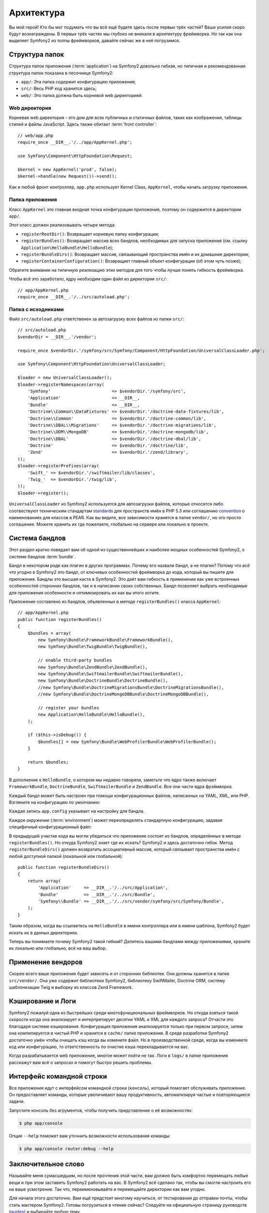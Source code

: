 Архитектура
================

Вы мой герой! Кто бы мог подумать что вы всё ещё будете здесь после первых трёх
частей? Ваши усилия скоро будут вознаграждены. В первых трёх частях мы глубоко
не вникали в архитектуру фреймворка. Но так как она выделяет Symfony2 из толпы
фреймворков, давайте сейчас же в неё погрузимся.

.. index::
   single: Directory Structure

Структура папок
------------------

Структура папок приложения (:term:`application`) на Symfony2 довольно гибкая,
но типичная и рекомендованная структура папок показана в песочнице Symfony2:

* ``app/``: Эта папка содержит конфигурацию приложения;

* ``src/``: Весь PHP код хранится здесь;

* ``web/``: Это папка должна быть корневой web директорией.

Web директория
~~~~~~~~~~~~~~~~~

Корневая web директория - это дом для всех публичных и статичных файлов, таких
как изображения, таблицы стилей и файлы JavaScript. Здесь также обитает
:term:`front controller`::

    // web/app.php
    require_once __DIR__.'/../app/AppKernel.php';

    use Symfony\Component\HttpFoundation\Request;

    $kernel = new AppKernel('prod', false);
    $kernel->handle(new Request())->send();

Как и любой фронт контроллер, ``app.php`` использует Kernel Class,
``AppKernel``, чтобы начать загрузку приложения.

.. index::
   single: Kernel

Папка приложения
~~~~~~~~~~~~~~~~~~~~~~~~~

Класс ``AppKernel`` это главная входная точка конфигурации приложения, поэтому
он содержится в директории ``app/``.

Этот класс должен реализовывать четыре метода:

* ``registerRootDir()``: Возвращает корневую папку конфигурации;

* ``registerBundles()``: Возвращает массив всех бандлов, необходимых для
  запуска приложения (см. ссылку ``Application\HelloBundle\HelloBundle``);

* ``registerBundleDirs()``: Возвращает массив, связывающий пространства имён и
  их домашние директории;

* ``registerContainerConfiguration()``: Возвращает главный объект конфигурации
  (об этом чуть позже);

Обратите внимание на типичную реализацию этих методов для того чтобы лучше
понять гибкость фреймворка.

Чтобы всё это заработало, ядру необходим один файл из директории ``src/``::

    // app/AppKernel.php
    require_once __DIR__.'/../src/autoload.php';

Папка с исходниками
~~~~~~~~~~~~~~~~~~~~

Файл ``src/autoload.php`` ответственен за автозагрузку всех файлов из папки ``src/``::

    // src/autoload.php
    $vendorDir = __DIR__.'/vendor';

    require_once $vendorDir.'/symfony/src/Symfony/Component/HttpFoundation/UniversalClassLoader.php';

    use Symfony\Component\HttpFoundation\UniversalClassLoader;

    $loader = new UniversalClassLoader();
    $loader->registerNamespaces(array(
        'Symfony'                        => $vendorDir.'/symfony/src',
        'Application'                    => __DIR__,
        'Bundle'                         => __DIR__,
        'Doctrine\\Common\\DataFixtures' => $vendorDir.'/doctrine-data-fixtures/lib',
        'Doctrine\\Common'               => $vendorDir.'/doctrine-common/lib',
        'Doctrine\\DBAL\\Migrations'     => $vendorDir.'/doctrine-migrations/lib',
        'Doctrine\\ODM\\MongoDB'         => $vendorDir.'/doctrine-mongodb/lib',
        'Doctrine\\DBAL'                 => $vendorDir.'/doctrine-dbal/lib',
        'Doctrine'                       => $vendorDir.'/doctrine/lib',
        'Zend'                           => $vendorDir.'/zend/library',
    ));
    $loader->registerPrefixes(array(
        'Swift_' => $vendorDir.'/swiftmailer/lib/classes',
        'Twig_'  => $vendorDir.'/twig/lib',
    ));
    $loader->register();

``UniversalClassLoader`` из Symfony2 используется для автозагрузки файлов,
которые относятся либо соотвествуют техническим стандартам `standards`_ для
пространств имён в PHP 5.3 или соглашению `convention`_ о наименованиях для
классов в PEAR. Как вы видите, все зависимости хранятся в папке ``vendor/``,
но это просто соглашение. Можете хранить их где пожелаете, глобально на сервере
или локально в проекте.

.. index::
   single: Bundles

Система бандлов
-----------------

Этот раздел кратко поведает вам об одной из существеннейших и наиболее мощных
особенностей Symfony2, о системе бандлов :term:`bundle`.

Бандл в некотором роде как плагин в других программах. Почему его назвали
бандл, а не плагин? Потому что *всё что угодно* в Symfony2 это бандл, от
ключевых особенностей фреймворка до кода, который вы пишете для приложения.
Бандлы это высшая каста в Symfony2. Это даёт вам гибкость в применении как уже
встроенных особенностей сторонних бандлов, так и в написании своих собственных.
Бандл позволяет выбрать необходимые для приложения особенности и оптимизировать
их как вы этого хотите.

Приложение составлено из бандлов, объявленных в методе ``registerBundles()``
класса ``AppKernel``::

    // app/AppKernel.php
    public function registerBundles()
    {
        $bundles = array(
            new Symfony\Bundle\FrameworkBundle\FrameworkBundle(),
            new Symfony\Bundle\TwigBundle\TwigBundle(),

            // enable third-party bundles
            new Symfony\Bundle\ZendBundle\ZendBundle(),
            new Symfony\Bundle\SwiftmailerBundle\SwiftmailerBundle(),
            new Symfony\Bundle\DoctrineBundle\DoctrineBundle(),
            //new Symfony\Bundle\DoctrineMigrationsBundle\DoctrineMigrationsBundle(),
            //new Symfony\Bundle\DoctrineMongoDBBundle\DoctrineMongoDBBundle(),

            // register your bundles
            new Application\HelloBundle\HelloBundle(),
        );

        if ($this->isDebug()) {
            $bundles[] = new Symfony\Bundle\WebProfilerBundle\WebProfilerBundle();
        }

        return $bundles;
    }

В дополнение к ``HelloBundle``, о котором мы недавно говорили, заметьте что ядро
также включает ``FrameworkBundle``, ``DoctrineBundle``, ``SwiftmailerBundle`` и
``ZendBundle``. Все они части ядра фрэймворка.

Каждый бандл может быть настроен при помощи конфигурационных файлов, написанных
на YAML, XML, или PHP. Взгляните на конфигурацию по умолчанию:

.. configuration-block::

    .. code-block:: yaml

        # app/config/config.yml
        app.config:
            charset:       UTF-8
            error_handler: null
            csrf_secret:   xxxxxxxxxx
            router:        { resource: "%kernel.root_dir%/config/routing.yml" }
            validation:    { enabled: true, annotations: true }
            templating:
                #assets_version: SomeVersionScheme
            session:
                default_locale: en
                lifetime: 3600

        ## Twig Configuration
        #twig.config:
        #    auto_reload: true

        ## Doctrine Configuration
        #doctrine.dbal:
        #    dbname:   xxxxxxxx
        #    user:     xxxxxxxx
        #    password: ~
        #doctrine.orm: ~

        ## Swiftmailer Configuration
        #swiftmailer.config:
        #    transport:  smtp
        #    encryption: ssl
        #    auth_mode:  login
        #    host:       smtp.gmail.com
        #    username:   xxxxxxxx
        #    password:   xxxxxxxx

    .. code-block:: xml

        <!-- app/config/config.xml -->
        <app:config csrf-secret="xxxxxxxxxx" charset="UTF-8" error-handler="null">
            <app:router resource="%kernel.root_dir%/config/routing.xml" />
            <app:validation enabled="true" annotations="true" />
            <app:session default-locale="en" lifetime="3600" />
        </app:config>

        <!-- Twig Configuration -->
        <!--
        <twig:config auto_reload="true" />
        -->

        <!-- Doctrine Configuration -->
        <!--
        <doctrine:dbal dbname="xxxxxxxx" user="xxxxxxxx" password="" />
        <doctrine:orm />
        -->

        <!-- Swiftmailer Configuration -->
        <!--
        <swiftmailer:config
            transport="smtp"
            encryption="ssl"
            auth_mode="login"
            host="smtp.gmail.com"
            username="xxxxxxxx"
            password="xxxxxxxx" />
        -->

    .. code-block:: php

        // app/config/config.php
        $container->loadFromExtension('app', 'config', array(
            'charset'       => 'UTF-8',
            'error_handler' => null,
            'csrf-secret'   => 'xxxxxxxxxx',
            'router'        => array('resource' => '%kernel.root_dir%/config/routing.php'),
            'validation'    => array('enabled' => true, 'annotations' => true),
            'templating'    => array(
                #'assets_version' => "SomeVersionScheme",
            ),
            'session' => array(
                'default_locale' => "en",
                'lifetime' => "3600",
            ),
        ));

        // Twig Configuration
        /*
        $container->loadFromExtension('twig', 'config', array('auto_reload' => true));
        */

        // Doctrine Configuration
        /*
        $container->loadFromExtension('doctrine', 'dbal', array(
            'dbname'   => 'xxxxxxxx',
            'user'     => 'xxxxxxxx',
            'password' => '',
        ));
        $container->loadFromExtension('doctrine', 'orm');
        */

        // Swiftmailer Configuration
        /*
        $container->loadFromExtension('swiftmailer', 'config', array(
            'transport'  => "smtp",
            'encryption' => "ssl",
            'auth_mode'  => "login",
            'host'       => "smtp.gmail.com",
            'username'   => "xxxxxxxx",
            'password'   => "xxxxxxxx",
        ));
        */

Каждая запись ``app.config`` указывает на настройку для бандла.

Каждое `окружение` (:term:`environment`) может переопределять стандартную
конфигурацию, задавая специфичный конфигурационный файл:

.. configuration-block::

    .. code-block:: yaml

        # app/config/config_dev.yml
        imports:
            - { resource: config.yml }

        app.config:
            router:   { resource: "%kernel.root_dir%/config/routing_dev.yml" }
            profiler: { only_exceptions: false }

        webprofiler.config:
            toolbar: true
            intercept_redirects: true

        zend.config:
            logger:
                priority: debug
                path:     %kernel.logs_dir%/%kernel.environment%.log

    .. code-block:: xml

        <!-- app/config/config_dev.xml -->
        <imports>
            <import resource="config.xml" />
        </imports>

        <app:config>
            <app:router resource="%kernel.root_dir%/config/routing_dev.xml" />
            <app:profiler only-exceptions="false" />
        </app:config>

        <webprofiler:config
            toolbar="true"
            intercept-redirects="true"
        />

        <zend:config>
            <zend:logger priority="info" path="%kernel.logs_dir%/%kernel.environment%.log" />
        </zend:config>

    .. code-block:: php

        // app/config/config_dev.php
        $loader->import('config.php');

        $container->loadFromExtension('app', 'config', array(
            'router'   => array('resource' => '%kernel.root_dir%/config/routing_dev.php'),
            'profiler' => array('only-exceptions' => false),
        ));

        $container->loadFromExtension('webprofiler', 'config', array(
            'toolbar' => true,
            'intercept-redirects' => true,
        ));

        $container->loadFromExtension('zend', 'config', array(
            'logger' => array(
                'priority' => 'info',
                'path'     => '%kernel.logs_dir%/%kernel.environment%.log',
            ),
        ));

В предыдущей участке кода вы могли убедиться что приложение состоит из бандлов,
определённых в методе ``registerBundles()``. Но откуда Symfony2 знает где их
искать? Symfony2 и здесь достаточно гибок. Метод ``registerBundleDirs()`` должен
возвратить ассоциативный массив, который связывает пространства имён с любой
доступной папкой (локальной или глобальной)::

    public function registerBundleDirs()
    {
        return array(
            'Application'     => __DIR__.'/../src/Application',
            'Bundle'          => __DIR__.'/../src/Bundle',
            'Symfony\\Bundle' => __DIR__.'/../src/vendor/symfony/src/Symfony/Bundle',
        );
    }

Таким образом, когда вы ссылаетесь на ``HelloBundle`` в имени контроллера или
в имени шаблона, Symfony2 будет искать их в данных директориях.

Теперь вы понимаете почему Symfony2 такой гибкий? Делитесь вашими бандлами
между приложениями, храните их локально или глобально, всё на ваш выбор.

.. index::
   single: Vendors

Применение вендоров
-------------

Скорее всего ваше приложение будет зависеть и от сторонних библиотек. Они должны
хранится в папке ``src/vendor/``. Она уже содержит библиотеки Symfony2,
библиотеку SwiftMailer, Doctrine ORM, систему шаблонизации Twig и выборку из
классов Zend Framework.

.. index::
   single: Configuration Cache
   single: Logs

Кэширование и Логи
--------------

Symfony2 пожалуй одна из быстрейших среди многофункциональных фреймворков. Но
откуда взяться такой скорости когда она анализирует и интерпретирует десятки
YAML и XML для каждого запроса? Отчасти это благодаря системе кэширования.
Конфигурация приложения анализируется только при первом запросе, затем она
компилируется в чистый PHP и хранится в ``cache/`` папке приложения. В среде
разработки Symfony2 достаточно умён чтобы очищать кэш когда вы измените файл.
Но в производственной среде, когда вы изменяете код или конфигурацию, то
ответственность по очистке кэша перекладывается на вас.

Когда разрабатывается web приложение, многое может пойти не так. Логи в ``logs/``
в папке приложения расскажут вам всё о запросах и помогут быстро решить проблемы.

.. index::
   single: CLI
   single: Command Line

Интерфейс командной строки
--------------------------

Все приложения идут с интерфейсом командной строки (``консоль``), который
помогает обслуживать приложение. Он предоставляет команды, которые увеличивают
вашу продуктивность, автоматизируя частые и повторяющиеся задачи.

Запустите консоль без агрументов, чтобы получить представление о её возможностях:

.. code-block:: bash

    $ php app/console

Опция ``--help`` поможет вам уточнить возможности использования команды:

.. code-block:: bash

    $ php app/console router:debug --help

Заключительное слово
--------------------

Называйте меня сумасшедшим, но после прочтения этой части, вам должно быть
комфортно перемещать любые вещи и при этом заставить Symfony2 работать на вас.
В Symfony2 всё сделано так, чтобы вы смогли настроить его на ваше усмотрение.
Так что, переименовывайте и перемещайте директории как вам угодно.

Для начала этого достаточно. Вам ещё предстоит многому научиться, от
тестирования до отправки почты, чтобы стать мастером Symfony2. Готовы
погрузиться в чтение сейчас? Следуйте на официальную страницу руководств
(`guides`_) и выбирайте любую тему.

.. _standards:  http://groups.google.com/group/php-standards/web/psr-0-final-proposal
.. _convention: http://pear.php.net/
.. _guides:     http://www.symfony-reloaded.org/learn

